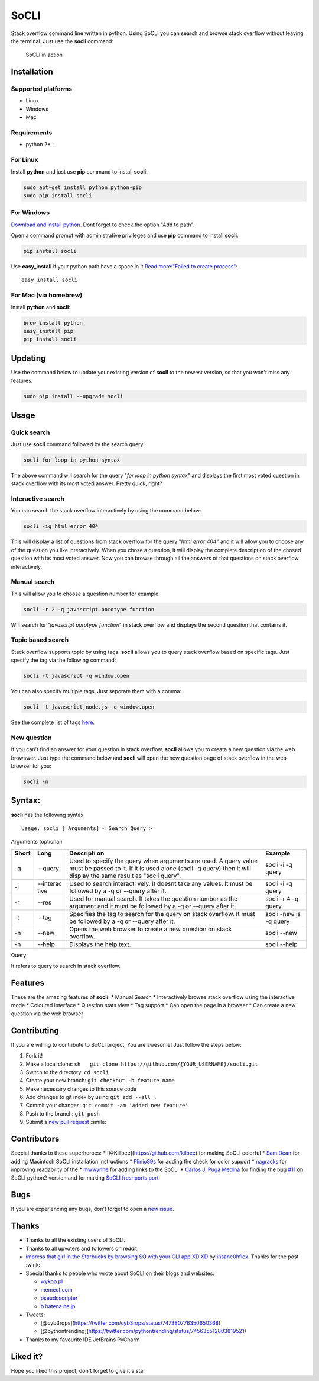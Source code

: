 SoCLI |PyPI version| |Build Status|
===================================

Stack overflow command line written in python. Using SoCLI you can
search and browse stack overflow without leaving the terminal. Just use
the **socli** command:

.. figure:: https://cloud.githubusercontent.com/assets/8397274/16355211/ae134c66-3acd-11e6-807f-adb8f3bbcf44.gif
   :alt: SoCLI in action

   SoCLI in action

Installation
~~~~~~~~~~~~

Supported platforms
'''''''''''''''''''

-  Linux
-  Windows
-  Mac

Requirements
''''''''''''

-  python 2+ :

For Linux
'''''''''

Install **python** and just use **pip** command to install **socli**:

.. code:: bash

    sudo apt-get install python python-pip
    sudo pip install socli

For Windows
'''''''''''

`Download and install python <https://www.python.org/downloads/>`__.
Dont forget to check the option "Add to path".

Open a command prompt with administrative privileges and use **pip**
command to install **socli**:

.. code:: bash

    pip install socli

Use **easy\_install** if your python path have a space in it `Read
more:"Failed to create
process" <https://github.com/gautamkrishnar/socli/issues/6>`__:

::

    easy_install socli

For Mac (via homebrew)
''''''''''''''''''''''

Install **python** and **socli**:

.. code:: bash

    brew install python
    easy_install pip
    pip install socli

Updating
~~~~~~~~

Use the command below to update your existing version of **socli** to
the newest version, so that you won't miss any features:

.. code:: bash

    sudo pip install --upgrade socli

Usage
~~~~~

Quick search
''''''''''''

Just use **socli** command followed by the search query:

.. code:: bash

    socli for loop in python syntax

The above command will search for the query "*for loop in python
syntax*" and displays the first most voted question in stack overflow
with its most voted answer. Pretty quick, right?

Interactive search
''''''''''''''''''

You can search the stack overflow interactively by using the command
below:

.. code:: sh

    socli -iq html error 404

This will display a list of questions from stack overflow for the query
"*html error 404*" and it will allow you to choose any of the question
you like interactively. When you chose a question, it will display the
complete description of the chosed question with its most voted answer.
Now you can browse through all the answers of that questions on stack
overflow interactively.

Manual search
'''''''''''''

This will allow you to choose a question number for example:

.. code:: sh

    socli -r 2 -q javascript porotype function

Will search for "*javascript porotype function*" in stack overflow and
displays the second question that contains it.

Topic based search
''''''''''''''''''

Stack overflow supports topic by using tags. **socli** allows you to
query stack overflow based on specific tags. Just specify the tag via
the following command:

.. code:: sh

    socli -t javascript -q window.open

You can also specify multiple tags, Just seporate them with a comma:

.. code:: sh

    socli -t javascript,node.js -q window.open

See the complete list of tags `here <http://stackoverflow.com/tags>`__.

New question
''''''''''''

If you can't find an answer for your question in stack overflow,
**socli** allows you to creata a new question via the web browswer. Just
type the command below and **socli** will open the new question page of
stack overflow in the web browser for you:

.. code:: sh

    socli -n

Syntax:
~~~~~~~

**socli** has the following syntax

::

    Usage: socli [ Arguments] < Search Query >

Arguments (optional)
                    

+-----------+-----------+-----------+-----------+
| Short     | Long      | Descripti | Example   |
|           |           | on        |           |
+===========+===========+===========+===========+
| -q        | --query   | Used to   | socli -i  |
|           |           | specify   | -q query  |
|           |           | the query |           |
|           |           | when      |           |
|           |           | arguments |           |
|           |           | are used. |           |
|           |           | A query   |           |
|           |           | value     |           |
|           |           | must be   |           |
|           |           | passed to |           |
|           |           | it. If it |           |
|           |           | is used   |           |
|           |           | alone     |           |
|           |           | (socli -q |           |
|           |           | query)    |           |
|           |           | then it   |           |
|           |           | will      |           |
|           |           | display   |           |
|           |           | the same  |           |
|           |           | result as |           |
|           |           | "socli    |           |
|           |           | query".   |           |
+-----------+-----------+-----------+-----------+
| -i        | --interac | Used to   | socli -i  |
|           | tive      | search    | -q query  |
|           |           | interacti |           |
|           |           | vely.     |           |
|           |           | It doesnt |           |
|           |           | take any  |           |
|           |           | values.   |           |
|           |           | It must   |           |
|           |           | be        |           |
|           |           | followed  |           |
|           |           | by a -q   |           |
|           |           | or        |           |
|           |           | --query   |           |
|           |           | after it. |           |
+-----------+-----------+-----------+-----------+
| -r        | --res     | Used for  | socli -r  |
|           |           | manual    | 4 -q      |
|           |           | search.   | query     |
|           |           | It takes  |           |
|           |           | the       |           |
|           |           | question  |           |
|           |           | number as |           |
|           |           | the       |           |
|           |           | argument  |           |
|           |           | and it    |           |
|           |           | must be   |           |
|           |           | followed  |           |
|           |           | by a -q   |           |
|           |           | or        |           |
|           |           | --query   |           |
|           |           | after it. |           |
+-----------+-----------+-----------+-----------+
| -t        | --tag     | Specifies | socli     |
|           |           | the tag   | -new js   |
|           |           | to search | -q query  |
|           |           | for the   |           |
|           |           | query on  |           |
|           |           | stack     |           |
|           |           | overflow. |           |
|           |           | It must   |           |
|           |           | be        |           |
|           |           | followed  |           |
|           |           | by a -q   |           |
|           |           | or        |           |
|           |           | --query   |           |
|           |           | after it. |           |
+-----------+-----------+-----------+-----------+
| -n        | --new     | Opens the | socli     |
|           |           | web       | --new     |
|           |           | browser   |           |
|           |           | to create |           |
|           |           | a new     |           |
|           |           | question  |           |
|           |           | on stack  |           |
|           |           | overflow. |           |
+-----------+-----------+-----------+-----------+
| -h        | --help    | Displays  | socli     |
|           |           | the help  | --help    |
|           |           | text.     |           |
+-----------+-----------+-----------+-----------+

Query
     

It refers to query to search in stack overflow.

Features
~~~~~~~~

These are the amazing features of **socli**: \* Manual Search \*
Interactively browse stack overflow using the interactive mode \*
Coloured interface \* Question stats view \* Tag support \* Can open the
page in a browser \* Can create a new question via the web browser

Contributing
~~~~~~~~~~~~

If you are willing to contribute to SoCLI project, You are awesome! Just
follow the steps below:

1. Fork it!
2. Make a local clone:
   ``sh   git clone https://github.com/{YOUR_USERNAME}/socli.git``

3. Switch to the directory: ``cd socli``
4. Create your new branch: ``git checkout -b feature name``
5. Make necessary changes to this source code
6. Add changes to git index by using ``git add --all .``
7. Commit your changes: ``git commit -am 'Added new feature'``
8. Push to the branch: ``git push``
9. Submit a `new pull
   request <https://github.com/gautamkrishnar/socli/pull/new>`__ :smile:

Contributors
~~~~~~~~~~~~

Special thanks to these superheroes: \*
[@Killbee](https://github.com/kilbee) for making SoCLI colorful \* `Sam
Dean <https://github.com/deanWombourne>`__ for adding Macintosh SoCLI
installation instructions \*
`Plinio89s <https://github.com/Plinio89s>`__ for adding the check for
color support \* `nagracks <https://github.com/nagracks>`__ for
improving readability of the \* `mwwynne <https://github.com/mwwynne>`__
for adding links to the SoCLI \* `Carlos J. Puga
Medina <https://github.com/cpu82>`__ for finding the bug
`#11 <https://github.com/gautamkrishnar/socli/issues/14>`__ on SoCLI
python2 version and for making `SoCLI freshports
port <https://www.freshports.org/misc/py-socli/>`__

Bugs
~~~~

If you are experiencing any bugs, don’t forget to open a `new
issue <https://github.com/gautamkrishnar/socli/issues/new>`__.

Thanks
~~~~~~

-  Thanks to all the existing users of SoCLI.
-  Thanks to all upvoters and followers on reddit.
-  `impress that girl in the Starbucks by browsing SO with your CLI app
   XD
   XD <https://www.reddit.com/r/programmingcirclejerk/comments/4pwil4/impress_that_girl_in_the_starbucks_by_browsing_so/>`__
   by `insane0hflex <https://www.reddit.com/user/insane0hflex>`__.
   Thanks for the post :wink:
-  Special thanks to people who wrote about SoCLI on their blogs and
   websites:

   -  `wykop.pl <http://www.wykop.pl/wpis/18286681/python-stackoverflow-interfejs-bo-sciaga-musi-byc-/>`__
   -  `memect.com <http://forum.memect.com/blog/thread/py-2016-06-26/>`__
   -  `pseudoscripter <https://pseudoscripter.wordpress.com/2016/06/28/socli-stack-overflow-command-line-client/>`__
   -  `b.hatena.ne.jp <http://b.hatena.ne.jp/entry/s/github.com/gautamkrishnar/socli>`__

-  Tweets:

   -  [@cyb3rops](https://twitter.com/cyb3rops/status/747380776350650368)
   -  [@pythontrending](https://twitter.com/pythontrending/status/745635512803819521)

-  Thanks to my favourite IDE JetBrains PyCharm 

Liked it?
~~~~~~~~~

Hope you liked this project, don't forget to give it a star 

.. |PyPI version| image:: https://badge.fury.io/py/socli.svg
   :target: https://badge.fury.io/py/socli
.. |Build Status| image:: https://travis-ci.org/gautamkrishnar/socli.svg?branch=master
   :target: https://travis-ci.org/gautamkrishnar/socli
